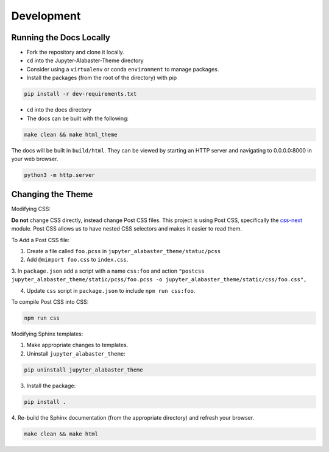 .. developer

=================
Development
=================

Running the Docs Locally
========================
* Fork the repository and clone it locally.
* ``cd`` into the Jupyter-Alabaster-Theme directory
* Consider using a ``virtualenv`` or conda ``environment`` to manage packages.
*  Install the packages (from the root of the directory) with pip

.. code::

    pip install -r dev-requirements.txt

* ``cd`` into the docs directory
* The docs can be built with the following:

.. code::

    make clean && make html_theme

The docs will be built in ``build/html``. They can be viewed by starting an HTTP
server and navigating to 0.0.0.0:8000 in your web browser.

.. code::

    python3 -m http.server


Changing the Theme
==================
Modifying CSS:

**Do not** change CSS directly, instead change Post CSS files. This project is
using Post CSS, specifically the `css-next <http://cssnext.io>`_ module. Post
CSS allows us to have nested CSS selectors and makes it easier to read them.

To Add a Post CSS file:

1. Create a file called ``foo.pcss`` in ``jupyter_alabaster_theme/statuc/pcss``

2. Add ``@mimport foo.css`` to ``index.css``.

3. In ``package.json`` add a script with a name ``css:foo`` and action
``"postcss jupyter_alabaster_theme/static/pcss/foo.pcss -o jupyter_alabaster_theme/static/css/foo.css",``

4. Update ``css`` script in ``package.json`` to include ``npm run css:foo``.

To compile Post CSS into CSS:

.. code::

    npm run css


Modifying Sphinx templates:

1. Make appropriate changes to templates.

2. Uninstall ``jupyter_alabaster_theme``:

.. code::

    pip uninstall jupyter_alabaster_theme

3. Install the package:

.. code::

    pip install .

4. Re-build the Sphinx documentation (from the appropriate directory) and refresh
your browser.

.. code::

    make clean && make html
